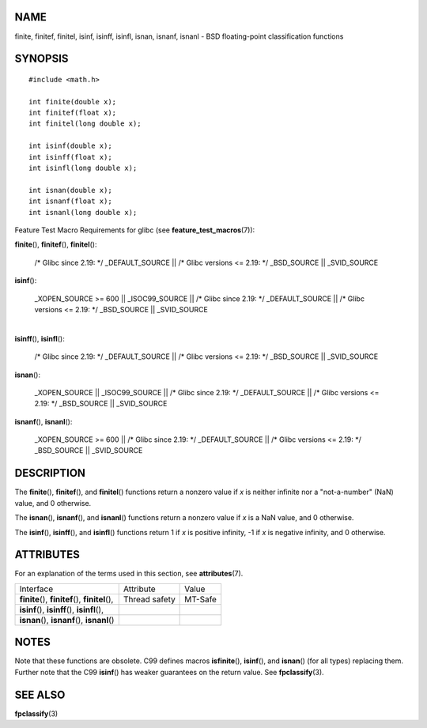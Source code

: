 NAME
====

finite, finitef, finitel, isinf, isinff, isinfl, isnan, isnanf, isnanl -
BSD floating-point classification functions

SYNOPSIS
========

::

   #include <math.h>

   int finite(double x);
   int finitef(float x);
   int finitel(long double x);

   int isinf(double x);
   int isinff(float x);
   int isinfl(long double x);

   int isnan(double x);
   int isnanf(float x);
   int isnanl(long double x);

Feature Test Macro Requirements for glibc (see
**feature_test_macros**\ (7)):

**finite**\ (), **finitef**\ (), **finitel**\ ():

   /\* Glibc since 2.19: \*/ \_DEFAULT_SOURCE \|\| /\* Glibc versions <=
   2.19: \*/ \_BSD_SOURCE \|\| \_SVID_SOURCE

**isinf**\ ():

   \_XOPEN_SOURCE >= 600 \|\| \_ISOC99_SOURCE \|\| /\* Glibc since 2.19:
   \*/ \_DEFAULT_SOURCE \|\| /\* Glibc versions <= 2.19: \*/
   \_BSD_SOURCE \|\| \_SVID_SOURCE

| 
| **isinff**\ (), **isinfl**\ ():

   /\* Glibc since 2.19: \*/ \_DEFAULT_SOURCE \|\| /\* Glibc versions <=
   2.19: \*/ \_BSD_SOURCE \|\| \_SVID_SOURCE

**isnan**\ ():

   \_XOPEN_SOURCE \|\| \_ISOC99_SOURCE \|\| /\* Glibc since 2.19: \*/
   \_DEFAULT_SOURCE \|\| /\* Glibc versions <= 2.19: \*/ \_BSD_SOURCE
   \|\| \_SVID_SOURCE

**isnanf**\ (), **isnanl**\ ():

   \_XOPEN_SOURCE >= 600 \|\| /\* Glibc since 2.19: \*/ \_DEFAULT_SOURCE
   \|\| /\* Glibc versions <= 2.19: \*/ \_BSD_SOURCE \|\| \_SVID_SOURCE

DESCRIPTION
===========

The **finite**\ (), **finitef**\ (), and **finitel**\ () functions
return a nonzero value if *x* is neither infinite nor a "not-a-number"
(NaN) value, and 0 otherwise.

The **isnan**\ (), **isnanf**\ (), and **isnanl**\ () functions return a
nonzero value if *x* is a NaN value, and 0 otherwise.

The **isinf**\ (), **isinff**\ (), and **isinfl**\ () functions return 1
if *x* is positive infinity, -1 if *x* is negative infinity, and 0
otherwise.

ATTRIBUTES
==========

For an explanation of the terms used in this section, see
**attributes**\ (7).

================================================= ============= =======
Interface                                         Attribute     Value
**finite**\ (), **finitef**\ (), **finitel**\ (), Thread safety MT-Safe
**isinf**\ (), **isinff**\ (), **isinfl**\ (),                  
**isnan**\ (), **isnanf**\ (), **isnanl**\ ()                   
================================================= ============= =======

NOTES
=====

Note that these functions are obsolete. C99 defines macros
**isfinite**\ (), **isinf**\ (), and **isnan**\ () (for all types)
replacing them. Further note that the C99 **isinf**\ () has weaker
guarantees on the return value. See **fpclassify**\ (3).

SEE ALSO
========

**fpclassify**\ (3)
